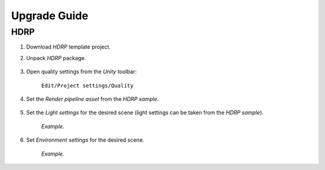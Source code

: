 .. _upgrade:

Upgrade Guide
=====

HDRP
-------------------

#. Download `HDRP` template project.
#. Unpack `HDRP` package.

	.. image:: /images/faq/HDRP_pack.png
	
#. Open quality settings from the `Unity` toolbar:

	``Edit/Project settings/Quality``

#. Set the `Render pipeline asset` from the `HDRP sample`.

	.. image:: /images/faq/HDRP_quality.png
	
#. Set the `Light settings` for the desired scene (light settings can be taken from the `HDRP sample`).

	.. image:: /images/faq/HDRP_light.png
	`Example.`

#. Set `Environment settings` for the desired scene.

	.. image:: /images/faq/HDRP_env.png
	`Example.`